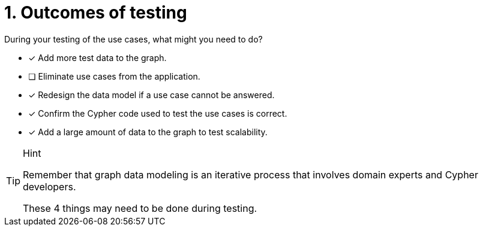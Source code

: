 [.question]
= 1. Outcomes of testing

During your testing of the use cases, what might you need to do?

* [x] Add more test data to the graph.
* [ ] Eliminate use cases from the application.
* [x] Redesign the data model if a use case cannot be answered.
* [x] Confirm the Cypher code used to test the use cases is correct.
* [x] Add a large amount of data to the graph to test scalability.

[TIP,role=hint]
.Hint
====
Remember that graph data modeling is an iterative process that involves domain experts and Cypher developers.

These 4 things may need to be done during testing.
====